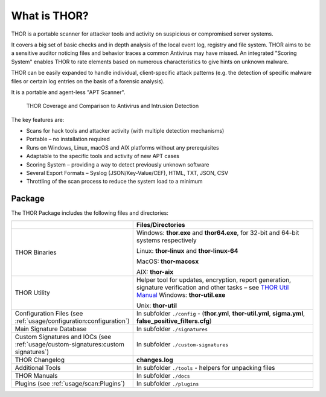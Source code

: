 
What is THOR?
=============

THOR is a portable scanner for attacker tools and activity on suspicious
or compromised server systems.

It covers a big set of basic checks and in depth analysis of the local
event log, registry and file system. THOR aims to be a sensitive auditor
noticing files and behavior traces a common Antivirus may have missed.
An integrated "Scoring System" enables THOR to rate elements based on
numerous characteristics to give hints on unknown malware.

THOR can be easily expanded to handle individual, client-specific attack
patterns (e.g. the detection of specific malware files or certain log
entries on the basis of a forensic analysis).

It is a portable and agent-less "APT Scanner".

.. figure:: ../images/image3.png
   :alt: THOR Coverage and Comparison to Antivirus and Intrusion Detection

   THOR Coverage and Comparison to Antivirus and Intrusion Detection

The key features are:

* Scans for hack tools and attacker activity (with multiple detection mechanisms)
* Portable – no installation required
* Runs on Windows, Linux, macOS and AIX platforms without any prerequisites
* Adaptable to the specific tools and activity of new APT cases
* Scoring System – providing a way to detect previously unknown software
* Several Export Formats – Syslog (JSON/Key-Value/CEF), HTML, TXT, JSON, CSV
* Throttling of the scan process to reduce the system load to a minimum

Package
-------

The THOR Package includes the following files and directories:

.. list-table:: 
   :widths: 30, 70
   :header-rows: 1

   * - 
     - Files/Directories
   * - THOR Binaries
     - Windows: **thor.exe** and **thor64.exe**, for 32-bit and 64-bit systems respectively

       Linux: **thor-linux** and **thor-linux-64**

       MacOS: **thor-macosx**

       AIX: **thor-aix**
   * - THOR Utility
     - Helper tool for updates, encryption, report generation, signature verification
       and other tasks – see `THOR Util Manual <https://thor-util-manual.nextron-systems.com/>`_
       Windows: **thor-util.exe**

       Unix: **thor-util**
   * - Configuration Files (see :ref:`usage/configuration:configuration`)
     - In subfolder ``./config`` - (**thor.yml**, **thor-util.yml**, **sigma.yml**, **false\_positive\_filters.cfg**)
   * - Main Signature Database
     - In subfolder ``./signatures``
   * - Custom Signatures and IOCs (see :ref:`usage/custom-signatures:custom signatures`)
     - In subfolder ``./custom-signatures``
   * - THOR Changelog
     - **changes.log**
   * - Additional Tools
     - In subfolder ``./tools`` - helpers for unpacking files
   * - THOR Manuals
     - In subfolder ``./docs``
   * - Plugins (see :ref:`usage/scan:Plugins`)
     - In subfolder ``./plugins``
